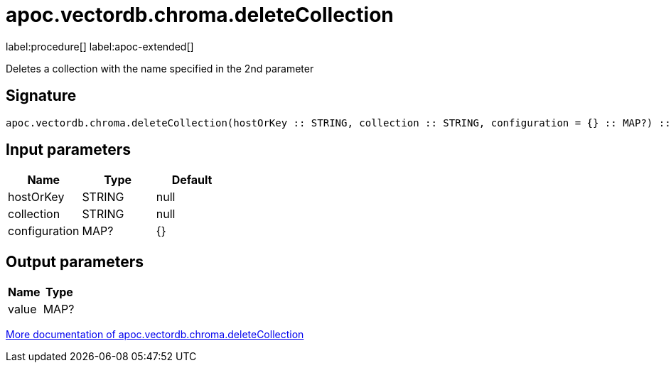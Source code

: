 = apoc.vectordb.chroma.deleteCollection
:description: This section contains reference documentation for the apoc.vectordb.chroma.deleteCollection procedure.

label:procedure[] label:apoc-extended[]

[.emphasis]
Deletes a collection with the name specified in the 2nd parameter

== Signature

[source]
----
apoc.vectordb.chroma.deleteCollection(hostOrKey :: STRING, collection :: STRING, configuration = {} :: MAP?) :: (value :: MAP?)
----

== Input parameters
[.procedures, opts=header]
|===
| Name | Type | Default
|hostOrKey|STRING|null
|collection|STRING|null
|configuration|MAP?|{}
|===

== Output parameters
[.procedures, opts=header]
|===
| Name | Type
|value|MAP?
|===

xref::vectordb/chroma.adoc[More documentation of apoc.vectordb.chroma.deleteCollection,role=more information]